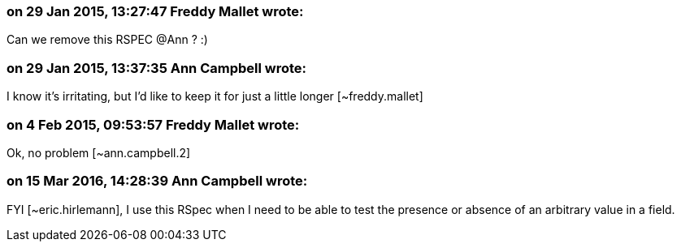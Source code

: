 === on 29 Jan 2015, 13:27:47 Freddy Mallet wrote:
Can we remove this RSPEC @Ann ? :)

=== on 29 Jan 2015, 13:37:35 Ann Campbell wrote:
I know it's irritating, but I'd like to keep it for just a little longer [~freddy.mallet]

=== on 4 Feb 2015, 09:53:57 Freddy Mallet wrote:
Ok, no problem [~ann.campbell.2]

=== on 15 Mar 2016, 14:28:39 Ann Campbell wrote:
FYI [~eric.hirlemann], I use this RSpec when I need to be able to test the presence or absence of an arbitrary value in a field.

